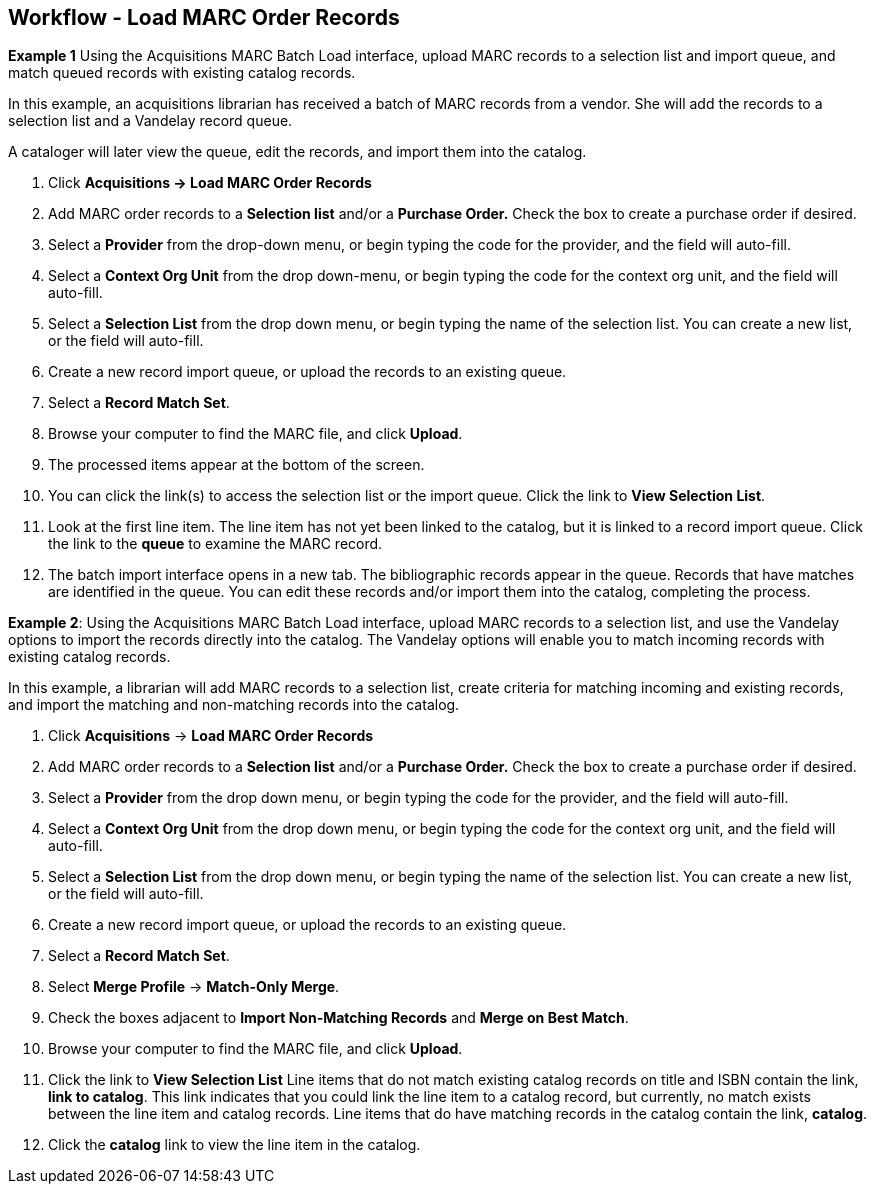 Workflow - Load MARC Order Records
---------------------------------

*Example 1*
Using the Acquisitions MARC Batch Load interface, upload MARC records to a
selection list and import queue, and match queued records with existing catalog
records.

In this example, an acquisitions librarian has received a batch of MARC records
from a vendor. She will add the records to a selection list and a Vandelay
record queue.

A cataloger will later view the queue, edit the records, and import them into
the catalog.

. Click *Acquisitions -> Load MARC Order Records*
. Add MARC order records to a *Selection list* and/or a *Purchase Order.*
Check the box to create a purchase order if desired.
. Select a *Provider* from the drop-down menu, or begin typing the code for the provider, and the field will auto-fill.
. Select a *Context Org Unit* from the drop down-menu, or begin typing the code
for the context org unit, and the field will auto-fill.
. Select a *Selection List* from the drop down menu, or begin typing the name
of the selection list.  You can create a new list, or the field will auto-fill.
. Create a new record import queue, or upload the records to an existing
queue.
. Select a *Record Match Set*.
. Browse your computer to find the MARC file, and click *Upload*.
. The processed items appear at the bottom of the screen.
. You can click the link(s) to access the selection list or the import queue.
Click the link to *View Selection List*.
. Look at the first line item.  The line item has not yet been linked to the
catalog, but it is linked to a record import queue.  Click the link to the
*queue* to examine the MARC record.
. The batch import interface opens in a new tab.  The bibliographic records
appear in the queue. Records that have matches are identified in the queue. You
can edit these records and/or import them into the catalog, completing the
process.

*Example 2*: Using the Acquisitions MARC Batch Load interface, upload MARC
records to a selection list, and use the Vandelay options to import the records
directly into the catalog.  The Vandelay options will enable you to match
incoming records with existing catalog records.

In this example, a librarian will add MARC records to a selection list, create
criteria for matching incoming and existing records, and import the matching
and non-matching records into the catalog.

. Click *Acquisitions* -> *Load MARC Order Records*
. Add MARC order records to a *Selection list* and/or a *Purchase Order.*
Check the box to create a purchase order if desired.
. Select a *Provider* from the drop down menu, or begin typing the code for the
provider, and the field will auto-fill.
. Select a *Context Org Unit* from the drop down menu, or begin typing the code for the context org unit, and the field will auto-fill.
. Select a *Selection List* from the drop down menu, or begin typing the name
of the selection list.  You can create a new list, or the field will auto-fill.
. Create a new record import queue, or upload the records to an existing queue.
. Select a *Record Match Set*.
. Select *Merge Profile* -> *Match-Only Merge*.
. Check the boxes adjacent to *Import Non-Matching Records* and *Merge on Best
Match*.
.  Browse your computer to find the MARC file, and click *Upload*.
. Click the link to *View Selection List*  Line items that do not match
existing catalog records on title and ISBN contain the link, *link to catalog*.
This link indicates that you could link the line item to a catalog record, but
currently, no match exists between the line item and catalog records.  Line
items that do have matching records in the catalog contain the link, *catalog*.
. Click the *catalog* link to view the line item in the catalog.
